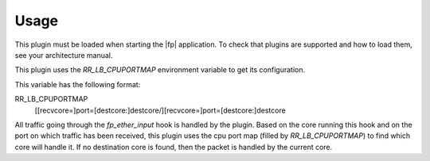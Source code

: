 Usage
=====

This plugin must be loaded when starting the |fp| application.
To check that plugins are supported and how to load them,
see your architecture manual.

This plugin uses the *RR_LB_CPUPORTMAP* environment variable to get its
configuration.

This variable has the following format:

RR_LB_CPUPORTMAP
   [[recvcore=]port=[destcore:]destcore/][recvcore=]port=[destcore:]destcore

All traffic going through the *fp_ether_input* hook is handled by the plugin.
Based on the core running this hook and on the port on which traffic has been
received, this plugin uses the cpu port map (filled by *RR_LB_CPUPORTMAP*) to
find which core will handle it. If no destination core is found, then the packet
is handled by the current core.
